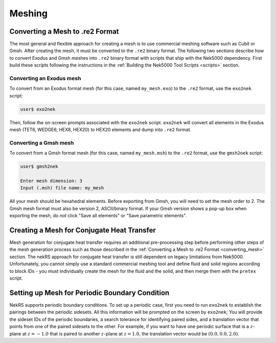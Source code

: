 .. _meshing:

Meshing
=======

.. _converting_mesh:

Converting a Mesh to .re2 Format
--------------------------------

The most general and flexible approach for creating a mesh is to use commercial meshing software
such as Cubit or Gmsh. After creating the mesh, it must be converted to the ``.re2`` binary format.
The following two sections describe how to convert Exodus and Gmsh meshes into ``.re2`` binary format
with scripts that ship with the Nek5000 dependency. First build these scripts following
the instructions in the :ref:`Building the Nek5000 Tool Scripts <scripts>` section.

Converting an Exodus mesh
"""""""""""""""""""""""""

To convert from an Exodus format mesh
(for this case, named ``my_mesh.exo``) to the ``.re2`` format, use the ``exo2nek`` script:

.. code-block::

  user$ exo2nek

Then, follow the on-screen prompts associated with the ``exo2nek`` script.
``exo2nek`` will convert all elements in the Exodus mesh (TET6, WEDGE6, HEX8, HEX20) to HEX20 elements and dump into ``.re2`` format.

Converting a Gmsh mesh
""""""""""""""""""""""

To convert from a Gmsh format mesh (for this case, named ``my_mesh.msh``) to the
``.re2`` format, use the ``gmsh2nek`` script:

.. code-block::

  user$ gmsh2nek

  Enter mesh dimension: 3
  Input (.msh) file name: my_mesh

All your mesh should be hexahedral elements. Before exporting from Gmsh, you will need to set the mesh order to 2.
The Gmsh mesh format must also be version 2, ASCII/binary format. If your Gmsh version
shows a pop-up box when exporting the mesh, do *not* click "Save all elements"
or "Save parametric elements".

.. _cht_mesh:

Creating a Mesh for Conjugate Heat Transfer
-------------------------------------------

Mesh generation for conjugate heat transfer requires an additional pre-processing
step before performing other steps of the mesh generation process such as those
described in the :ref:`Converting a Mesh to .re2 Format <converting_mesh>` section.
The nekRS approach for conjugate heat transfer is still dependent on legacy limitations
from Nek5000. Unfortunately, you cannot
simply use a standard commercial meshing tool and define fluid and solid
regions according to block IDs - you must individually create the mesh for the fluid and
the solid, and then merge them with the ``pretex`` script.

Setting up Mesh for Periodic Boundary Condition
-----------------------------------------------

NekRS supports periodic boundary conditions. To set up a periodic case, first
you need to run ``exo2nek`` to establish the pairings between the periodic sidesets.
All this information will be prompted on the screen by ``exo2nek``;
You will provide the sideset IDs of the periodic boundaries, a search tolerance
for identifying paired sides, and a translation vector that points from one of the
paired sidesets to the other. For example, if you want to have one periodic surface
that is a :math:`z`-plane at :math:`z=-1.0` that is paired to another :math:`z`-plane
at :math:`z=1.0`, the translation vector would be :math:`(0.0, 0.0, 2.0)`.